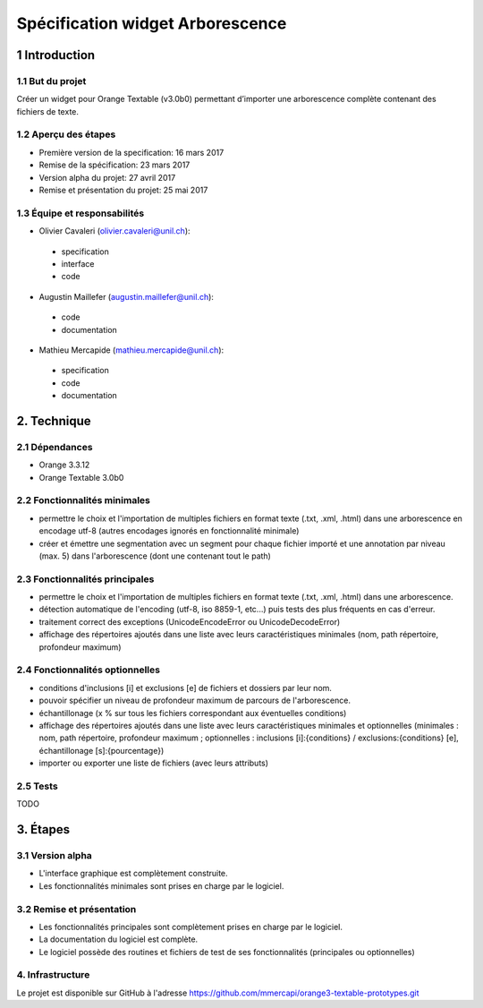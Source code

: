 ﻿######################################
Spécification widget Arborescence
######################################

1 Introduction
**************

1.1 But du projet
=================
Créer un widget pour Orange Textable (v3.0b0) permettant d’importer une arborescence complète contenant des fichiers de texte.

1.2 Aperçu des étapes
=====================
* Première version de la specification: 16 mars 2017
* Remise de la spécification: 23 mars 2017
* Version alpha du projet:  27 avril 2017
* Remise et présentation du projet:  25 mai 2017

1.3 Équipe et responsabilités
==============================

* Olivier Cavaleri (`olivier.cavaleri@unil.ch`_):

.. _olivier.cavaleri@unil.ch: mailto:olivier.cavaleri@unil.ch

    - specification
    - interface
    - code

* Augustin Maillefer (`augustin.maillefer@unil.ch`_):

.. _augustin.maillefer@unil.ch: mailto:augustin.maillefer@unil.ch

    - code
    - documentation

* Mathieu Mercapide (`mathieu.mercapide@unil.ch`_):

.. _mathieu.mercapide@unil.ch: mailto:mathieu.mercapide@unil.ch

    - specification
    - code
    - documentation

2. Technique
************

2.1 Dépendances
===============

* Orange 3.3.12

* Orange Textable 3.0b0

2.2 Fonctionnalités minimales
=============================

.. image:: images/arborescence_minimal_input.png

* permettre le choix et l'importation de multiples fichiers en format texte (.txt, .xml, .html) dans une arborescence en encodage utf-8 (autres encodages ignorés en fonctionnalité minimale)

* créer et émettre une segmentation avec un segment pour chaque fichier importé et une annotation par niveau (max. 5) dans l'arborescence (dont une contenant tout le path)


2.3 Fonctionnalités principales
=============================

.. image:: images/win_arborescence_folder_input.png

* permettre le choix et l'importation de multiples fichiers en format texte (.txt, .xml, .html) dans une arborescence.

* détection automatique de l'encoding (utf-8, iso 8859-1, etc...) puis tests des plus fréquents en cas d'erreur.

* traitement correct des exceptions (UnicodeEncodeError ou UnicodeDecodeError)

* affichage des répertoires ajoutés dans une liste avec leurs caractéristiques minimales (nom, path répertoire, profondeur maximum)

2.4 Fonctionnalités optionnelles
================================

* conditions d'inclusions [i] et exclusions [e] de fichiers et dossiers par leur nom.

* pouvoir spécifier un niveau de profondeur maximum de parcours de l'arborescence.

* échantillonage (x % sur tous les fichiers correspondant aux éventuelles conditions)

* affichage des répertoires ajoutés dans une liste avec leurs caractéristiques minimales et optionnelles (minimales : nom, path répertoire, profondeur maximum ; optionnelles : inclusions [i]:{conditions} / exclusions:{conditions} [e], échantillonage [s]:{pourcentage})

* importer ou exporter une liste de fichiers (avec leurs attributs)

2.5 Tests
=========

TODO

3. Étapes
*********

3.1 Version alpha
=================
* L'interface graphique est complètement construite.
* Les fonctionnalités minimales sont prises en charge par le logiciel.

3.2 Remise et présentation
==========================
* Les fonctionnalités principales sont complètement prises en charge par le logiciel.
* La documentation du logiciel est complète.
* Le logiciel possède des routines et fichiers de test de ses fonctionnalités (principales ou optionnelles)

4. Infrastructure
=================
Le projet est disponible sur GitHub à l'adresse `https://github.com/mmercapi/orange3-textable-prototypes.git
<https://github.com/mmercapi/orange3-textable-prototypes.git>`_
